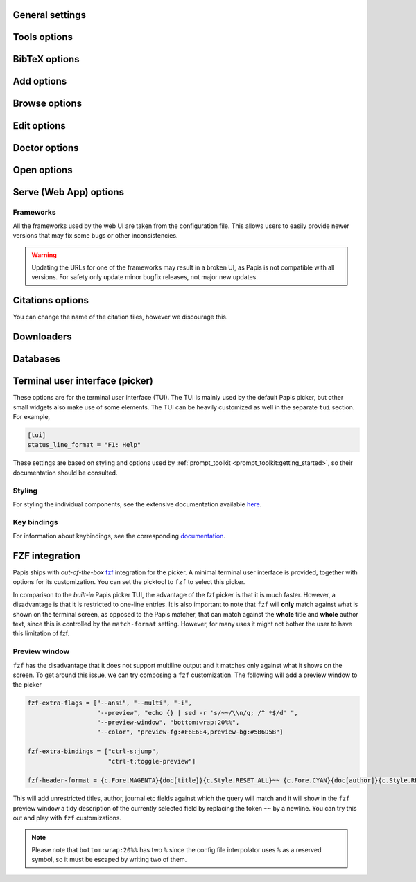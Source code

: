 .. _general-settings:

General settings
----------------

.. papis-config:: local-config-file

    Relative path of the local configuration file that Papis will additionally
    read. The file must be present in the current directory or in the base
    directory of a given library.

    This can be used to set special configuration settings for a library that
    do not clutter your global configuration file. This is particularly useful
    if the library is shared with someone else (or just on a different machine)
    and you want them to have the same settings. For example, say you're sharing
    a library with your friend Fulano. You have your library at::

        ~/Documents/lib-with-fulano

    and you've created a local configuration file at::

        ~/Documents/lib-with-fulano/.papis.config

    Then, you can share your library (through e.g. Dropbox or a network drive)
    and have the same settings for the library across machines, e.g. to generate
    consistent references with :confval:`ref-format`. In this setup,
    whenever Fulano uses that library, their Papis calls will also read the
    configuration settings and use the same settings.

.. papis-config:: dir-umask

    This is the default :func:`os.umask` that will be used to create the new
    directories for documents and libraries.

.. papis-config:: use-git

    Some commands will issue `git <https://git-scm.com/>`__ commands if this
    option is set to *True*. For example ``papis mv`` or ``papis rename`` can
    automatically commit any changes to a document by default. See
    :ref:`Git support <git-support>` for additional details.

.. papis-config:: user-agent

    `User agent <https://en.wikipedia.org/wiki/User_agent>`__ used by Papis
    whenever querying information from external sources.

.. papis-config:: scripts-short-help-regex

    This is the format of the short help indicator in external Papis
    commands. In general, for an external command, the first lines are expected
    to resemble

    .. code:: python

        #!/usr/bin/env python3
        # papis-short-help: My awesome script fixes everything

.. papis-config:: info-name

    The default name for files containing the document metadata. In Papis, these
    are referred to as *info files* (see :ref:`info-file`) and contain metadata
    in the YAML format.

.. papis-config:: doc-url-key-name

    Some documents might have multiple URLs associated with them, e.g. remote
    URLs from different sources or a file URL. This setting can be used to
    choose which one is more appropriate to use in different settings, e.g.
    the Crossref importer uses it to download files.

.. papis-config:: default-library

    The name of the library that is to be used when Papis is run without the
    ``-l``/``--lib`` argument. Papis will not immediately check if this library
    exists in the configuration file or that it is correctly configured.

.. papis-config:: format-doc-name

    This setting controls the name of the document in the papis format strings
    like in format strings such as :confval:`match-format` or
    :confval:`header-format`. For instance, if you are managing
    videos, you might want to set this option to ``vid`` in order to set  the
    :confval:`header-format` to

    .. code:: ini

        header-format = {vid[title]} - {vid[director]} - {vid[duration]}.

.. papis-config:: match-format

    Default format that is used to match a document in the default Papis picker
    and in the ``papis`` database backend. For example, if the ``match-format``
    is set to ``{doc[year]} {doc[author]}``, then words from the title will not
    match the document, only using the year or the author will work. It is
    recommended to set this to all the keys used by :confval:`header-format`,
    so that any visible information can be matched.

.. papis-config:: header-format

    Default format that is used to show a document in the default Papis picker.
    This can be a complex multiline string containing any key from a document.

.. papis-config:: header-format-file

    If the :confval:`header-format` grows too complex, it can be
    stored in a separate file. This option should give the path to that file (in
    which case the ``header-format`` option will be ignored). For example, this
    can be set to

    .. code:: ini

        header-format-file = ~/.config/papis/styles/header-format.txt

.. papis-config:: info-allow-unicode

    If *True*, this flag will allow unicode characters in your *info files*.
    Otherwise, the strings will be decoded and written as bytes. Unless you have
    very strong reasons not to, this should always be set to *True* (we live
    a unicode world after all!).

.. papis-config:: unique-document-keys

    Whenever you add a new document, Papis tries to figure out if
    you have already added this document before. This is partially done
    checking for matches in some special keys. This setting controls which keys
    are checked.

    For instance, if you add a paper with a given ``doi``, and then you
    add another document with the same ``doi``, then Papis will notify
    you that there is already another document with this ``doi`` because
    the ``doi`` key is part of the ``unique-document-keys`` option.

.. papis-config:: document-description-format

    Papis sometimes will have to tell you which document it is processing. This
    format string can be used to display the document to the user in a
    non-intrusive way. Preferable, this should be a short string that allows
    easily identifying which document is being referenced.

.. papis-config:: sort-field

    This setting controls which field queries are sorted by before being presented
    to the user in, e.g., the picker. Most commands support a ``--sort`` option
    that uses this setting as its default value.

.. papis-config:: sort-reverse

    A setting that augments :confval:`sort-field` by allowing the
    documents to be sorted in reverse order. Most commands support a ``--reverse``
    flag that uses this setting as a default value.

.. papis-config:: formatter

    Picks the formatter for templated strings in the configuration file and
    in various strings presented to the user. Supported formatters are

    * ``"python"``: based on :class:`papis.format.PythonFormatter`.
    * ``"jinja2"``: based on :class:`papis.format.Jinja2Formatter`.

    Note that the default values of many of the papis configuration settings are
    based on the Python formatter. These will need to all be specified explicitly
    if another formatter is chosen.

    **Note** The older (misspelled) version ``"formater"`` is deprecated.

Tools options
-------------

.. papis-config:: opentool

    This is a general program that will be used to open document files. Papis
    is not intended to detect the type of file that is being opened or decide on
    how to open the document. Therefore, the ``opentool`` should handle this
    functionality. If you are on Linux, you might want to take a look at
    `ranger <https://ranger.github.io>`__ or just use ``xdg-open``. For macOS
    users, this should likely be set to ``open``.

.. papis-config:: browser
    :default: $BROWSER

    Program to be used for opening websites, the default is the environment
    variable ``$BROWSER``.

.. papis-config:: picktool

    This is the program used whenever Papis asks to pick a document for a
    query, pick a file to open, or any other such use case with multiple options.
    The following pickers are available:

    * ``"papis"``: uses ``papis.picker.Picker`` to display and search
      through documents.
    * ``"fzf"``: uses `fzf <https://github.com/junegunn/fzf>` to display and search
      through documents.

    Papis pickers use a plugin architecture similar to other components
    (see :ref:`plugin-architecture`) with the ``papis.picker`` entrypoint. Note
    that not all plugins will support all the same features.

.. papis-config:: editor
    :default: $EDITOR

    Editor used to edit files in papis, e.g., for the ``papis edit``
    command. This will search for the ``$EDITOR`` environment variable or the
    ``$VISUAL`` environment variables to obtain a default if it is not set.
    Otherwise, the default :confval:`opentool` will be used.

.. papis-config:: file-browser

    File browser used when opening a directory. It defaults to the default file
    browser in your system. However, you can set it to different file browsers,
    such as ``dolphin``, ``thunar`` or ``ranger``, to name a few.

.. _bibtex-options:

BibTeX options
--------------

.. papis-config:: bibtex-journal-key

    This option allows the user to set the key for the journal entry when using
    ``papis export --bibtex``. The intended use of such a setting is to allow
    selecting e.g. abbreviated journal titles for publishers that require it.
    For example, if the document has a ``abbrev_journal_title`` key that should
    be used instead of the default ``journal`` key.

.. papis-config:: extra-bibtex-keys

    A list of additional keys, besides the known standard BibTeX keys from
    :data:`~papis.bibtex.bibtex_keys`, to add to the BibTeX export. This can be
    used to include keys such as ``doc_url`` or ``tags`` to the export by
    setting

    .. code:: ini

        [mylib]
        extra-bibtex-keys = ["doc_url", "tags"]

    These keys will likely not be recognized by the BibTeX engine, so they should
    be used with care. However, they can be useful when exporting documents as
    a form of backup to be imported in another library later.

.. papis-config:: bibtex-ignore-keys

    A list of keys that should be ignored when exporting to BibTeX. This might
    be useful if you have some keys that have a lot of content, such as
    ``abstract``, or maybe you have used a valid BibTeX key for some other
    purpose, like the ``note`` key.

.. papis-config:: extra-bibtex-types

    A list of additional types, besides the known standard BibTeX types from
    :data:`~papis.bibtex.bibtex_types`, that should be allowed for a BibTeX export.
    These types can be added as

    .. code:: ini

        [mylib]
        extra-bibtex-types = ["wikipedia", "video", "song"]

.. papis-config:: bibtex-unicode

    A flag used to choose whether or not to allow direct Unicode characters in
    the document fields to be exported into the BibTeX text. Some engines, such
    as `Biber <https://github.com/plk/biber>`__ support Unicode by default and
    should be used whenever possible.

.. papis-config:: bibtex-export-file

    A flag that can be used to add a ``"file"`` field to exported BibTeX entries.
    The files are added as a semicolon separated string.

    This entry used to be named ``bibtex-export-zotero-file`` and should be
    used instead.

.. papis-config:: multiple-authors-format

    A format string for concatenating author fields into a string that can be
    used for display purposes or for building the ``author`` key for the
    document. For example, when retrieving automatic author information from
    services like `Crossref <https://www.crossref.org>`__, Papis builds the
    ``author`` using this setting. For instance, this can be set to

    .. code:: ini

        multiple-authors-format = {au[family]} -- {au[given]}

    which for the author ``{"family": "Einstein", "given": "Albert"}`` would
    construct the string ``Einstein -- Albert``. In most circumstances, multiple
    authors are then concatenated together using
    :confval:`multiple-authors-separator`.

.. papis-config:: multiple-authors-separator

    A string used with :confval:`multiple-authors-format` to
    concatenate multiple authors, e.g. into the ``authors`` document key.
    By default, this is set to ``and``, which is the separator used by
    BibTeX in its so-called *name-lists*.

.. _add-command-options:

Add options
-----------

.. papis-config:: ref-format

    This option is used to set the ``ref`` key in the *info file* when a document
    is created. In BibLaTeX, the reference (or ref for short) is also sometimes
    called a citation key. The reference format is usually heavily customized
    by users, depending on their personal preferences. For example to use a
    ``FirstAuthorYear`` format, set

    .. code:: ini

        ref-format = {doc[author_list][0][family]}{doc[year]}

    However, any custom string can be used, e.g.

    .. code:: ini

        ref-format = {doc[title]:.15} {doc[author]:.6} {doc[year]}

    The resulting reference is also cleaned up by Papis to ensure that no invalid
    characters make it into final version. If a reference does not exist in the
    document, it is created using :func:`papis.bibtex.create_reference`. Any
    reference is then cleaned up using :func:`papis.bibtex.ref_cleanup`.

    .. warning::

        Note that the reference clean up can result in a heavily modified version
        compared to the string that was set by the ``ref-format`` option. For example,
        all spaces are transformed into underscores and all unicode characters are
        converted to their closest ASCII representation.

        If you want to add some punctuation, dots (``.``) and underscores (``_``)
        can be escaped by a backslash. For example,

        .. code:: ini

            ref-format = {doc[author_list][0][surname]}\.{doc[year]}

.. papis-config:: add-folder-name

    Set the default name for the folder of newly added documents. For example,
    if you want the folder of your documents to be named after the format
    ``author-title`` then you should set it to

    .. code:: ini

        add-folder-name = ``{doc[author]}-{doc[title]}``

    You can create formatted subfolders by using path separators
    (i.e., ``/``) in this format string, e.g.

    .. code:: ini

        add-folder-name = ``{doc[year]} / {doc[author]}-{doc[title]}``

    If this setting is empty, a (MD5) hash of some document contents followed
    by the author names is used. This will generally result in unique folder
    names. If a folder name is not unique and the document does not appear to
    be a duplicate, a suffix ``-a``, ``-b``, etc. is added to the names.

.. papis-config:: add-file-name
    :type: str

    Set the default file name for newly added documents, similarly to
    :confval:`add-folder-name`. If it is not set, the names of the
    files will be cleaned and taken *as-is*.

.. papis-config:: add-subfolder

    Configure a default for the ``--subfolder`` command-line option of ``papis add``.
    Note that, this setting is not allowed to contain formatting options. However,
    one can also specify nested sub-folders.

.. papis-config:: add-confirm

    A setting that controls the default for the ``--confirm`` flag of ``papis add``.
    If set to *True*, then the flag will be added by default and additional
    confirmation will be asked for when adding the document. In this case, the
    confirmation can be turned off using ``--no-confirm`` on an individual basis.

.. papis-config:: add-edit

    A setting that controls the default for the ``--edit`` flag of ``papis add``.
    If set to *True*, then the flag will be added by default and an editor will
    be opened before the document is saved for additional modifications. In this
    case, the edit can be disabled using ``--no-edit`` on an individual basis.

.. papis-config:: add-open

    A setting that controls the default for the ``--open`` flag of ``papis add``.
    If set to *True*, then the flag will be added by default and a viewer will
    be opened to allow checking every file added to the document. In this
    case, the open can be disabled using ``--no-open`` on an individual basis.

.. papis-config:: add-download-files

    A setting that controls the default for the ``--download-files`` flag of
    ``papis add``. If set to *True*, then the flag will be added by default and
    the selected importers and downloaders will attempt to also download files
    (metadata is always downloaded). In this case, the download can be disabled
    by using ``--no-download-files`` on an individual basis.

.. papis-config:: add-fetch-citations

    A setting that controls the default for the ``--fetch-citations flag of
    ``papis add``. If set to *True*, then the flag will be added by default
    and Papis will attempt to retrieve citations for the newly added document.
    In this case, the fetching can be disabled by using ``--no-fetch-citations``
    on an individual basis.

.. papis-config:: auto-doctor

   A setting that controls the default for the ``--auto-doctor`` flag of
   ``papis add`` and ``papis update``. If set to *True*, then the flag will be
   enabled by default and the doctor fixes will be applied to new documents.
   In this case, the automatic fixers can be disabled by using
   ``--no-auto-doctor`` on an individual basis.

.. papis-config:: time-stamp

    A setting that controls if a timestamp is added to a document on
    ``papis add``. The timestamp uses the standard ISO format and can be used
    for sorting and querying like any other fields.

Browse options
--------------

.. papis-config:: browse-key

    This setting provides the key that is used to generate a URL for the
    ``papis browse`` command. In the simplest case, ``browse-key`` is just a
    key in the document (e.g. ``url``) that contains a URL to open. It also
    supports the following special values:

    * ``"doi"``: construct a URL from the DOI as ``https://dx.doi.org/<DOI>``.
    * ``"isbn"``: construct a URL from the ISBN as ``https://isbnsearch/isbn/<ISBN>``.
    * ``"ads"``: construct a URL for the Astrophysics Data System as
      ``https://ui.adsabs.harvard.edu/abs/<DOI>``.
    * ``"auto"``: automatically pick between ``url``, ``doi`` and ``isbn``
      (first existing key is chosen).
    * ``"search-engine"``: the :confval:`search-engine` is used
      to search for the contents of :confval:`browse-query-format`.

    If the required keys are not found in the document (e.g. the DOI or the
    ISBN), the key will fallback to the ``"search-engine"`` case.

.. papis-config:: browse-query-format

    The query string that is to be searched for in the ``papis browse`` command
    whenever a search engine is used (see :confval:`browse-key`).

.. papis-config:: search-engine

    Search engine to be used by some commands like ``papis browse``. This should be
    a base URL that is then used to construct a search as ``<BASE>/?<PARAMS>``.

.. _edit-command-options:

Edit options
------------

.. papis-config:: notes-name

    In ``papis edit`` you can edit notes about the document. ``notes-name``
    is the default name of the notes file. The ``notes-name`` is formatted by the
    :confval:`formatter`, so that the filename of notes can be
    dynamically defined, e.g.:

    .. code:: ini

        notes-name = notes_{doc[ref]}.rst

.. papis-config:: notes-template

    When editing notes for the first time, a preliminary notes file will be
    generated based on a template. The path to this template is specified by
    ``notes-template``. The template will then be formatted by
    :confval:`formatter`. This can be useful to enforce the same
    style in the notes for all documents.

    Default value is set to the empty ``""``, which will return an empty notes
    file. If no file is found at the path to the template, then also an empty
    notes file will be generated.

.. _marks-options:

Doctor options
--------------

.. papis-config:: doctor-default-checks

    A list of checks that are performed by default.

.. papis-config:: doctor-keys-exist-keys

    A list of keys used by the ``keys-exist`` check. The check will show an
    error if these keys are not present in a document.

.. papis-config:: doctor-duplicated-keys-keys

    A list of keys used by the ``duplicated-keys`` check. The check will show
    an error if the value of these keys is duplicated across multiple documents.

.. papis-config:: doctor-duplicated-values-keys

   A list of keys used by the ``duplicated-values`` check. The check will show
   an error if any of the keys listed here have repeated values. This can check,
   e.g., if a file was mistakenly added multiple times or if a tag already
   exists in the document.

.. papis-config:: doctor-html-codes-keys

    A list of keys used by the ``html-codes`` check. The check will show an error
    if any of the keys contain unwanted HTML codes, e.g. ``&amp;``.

.. papis-config:: doctor-html-tags-keys

    A list of keys used by the ``html-tags`` check. The check will show an error
    if any of the keys contain unwanted HTML tags, e.g. ``<div>``.

.. papis-config:: doctor-key-type-check-keys

   A list of strings ``key:type`` used by the ``key-type`` check. This
   check will show an error if the key does not have the corresponding type. The
   type should be a builtin Python type. For example, this can be
   ``["year:int", "tags:list"]`` to check that the year is an integer and the
   tags are given as a list in a document.

.. papis-config:: doctor-key-type-check-separator
    :type: str

    A separator used by the ``key-type`` check fixer. When converting from
    :class:`str` to :class:`list`, it is used to split the string into a list,
    and when converting from :class:`list` to :class:`str`, it is used to join
    list items. The split will ignore additional whitespace around the separator
    (for instance, when set to ``,``, the string ``"extra,    whitespace"`` will
    be converted to the list ``["extra", "whitespace"]``). To preserve leading
    or trailing whitespace in the separator, make sure to quote it (for instance,
    ``", "``).

Open options
------------

.. papis-config:: open-mark

    A setting that controls the default for the ``--mark`` flag of ``papis open``.
    If set to *True*, then the flag will be added by default and the mark will
    be opened for editing. In this case, the open can be disabled using
    ``--no-mark`` on an individual basis.

.. papis-config:: mark-key-name

    This is the default key name for the marks in the *info file*. For
    example, if you set ``mark-key-name = bookmarks`` then you would have
    in your ``info.yaml`` file

    .. code:: yaml

        author: J. Krishnamurti
        bookmarks:
        - name: Chapter 1
          value: 120

.. papis-config:: mark-format-name

    This is the name of the mark to be passed to
    :confval:`mark-header-format` and other such settings, similarly
    to :confval:`format-doc-name`. For example, if we want to set
    it to ``m``, then other settings must be consistent, e.g.

    .. code:: ini

        mark-format-name = m
        mark-header-format = {m[value]} - {m[name]}

.. papis-config:: mark-header-format

    This is the format of the mark when shown in a picker, similarly to
    :confval:`header-format`. This can be changed to allow for
    more complex marks. However, by default, we just assume that each mark is
    of the form ``{"name": <NAME>, "value": <VALUE>}``.

.. papis-config:: mark-match-format

    Format in which the mark name has to match the user input, similarly to
    :confval:`match-format`.

.. papis-config:: mark-opener-format

    Due to the difficulty to generalize opening a general document at a given
    bookmark, the user should set this to whatever suits their needs. For example

    - If you are using the PDF viewer ``evince`` and you want to open a
      mark, you would use::

        mark-opener-format = evince -p {mark[value]}

    - If you are using ``okular`` you would use::

        mark-opener-format = okular -p {mark[value]}

    - If you are using ``zathura``, then use::

        mark-opener-format = zathura -P {mark[value]}

Serve (Web App) options
-----------------------

.. papis-config:: serve-default-tag-sorting

   The default sorting strategy used on the "Tags" tab of the Web UI. Can be
   either ``'alpha'`` for sorting by tags' names or ``'numeric'`` for sorting by
   their frequency of use.

.. papis-config:: serve-empty-query-get-all-documents

    If *True*, when no documents are found by a query then all documents are
    shown instead. By default this is false, since showing all the documents
    can be slow.

.. papis-config:: serve-enable-timeline

    If *True*, the :confval:`time-stamp` of documents is used to
    create a timeline for when the documents were added.

.. papis-config:: serve-timeline-max

    Maximum number of documents to display in the timeline.

Frameworks
^^^^^^^^^^

All the frameworks used by the web UI are taken from the configuration file. This
allows users to easily provide newer versions that may fix some bugs or other
inconsistencies.

.. warning::

    Updating the URLs for one of the frameworks may result in a broken UI, as
    Papis is not compatible with all versions. For safety only update minor
    bugfix releases, not major new updates.

.. papis-config:: serve-user-css

    A list of ``href`` URLs that will be added to the header of each webpage
    of the web UI. These style sheets are added to the end and can be used to
    overwrite previous entries.

.. papis-config:: serve-user-js

    A list of ``href`` URLs that will be added to the header of each webpage
    of the web UI. These scripts are added to the end and can be used to
    overwrite previous entries.

.. papis-config:: serve-bootstrap-css

    Link to the desired version of the Bootstrap framework.

.. papis-config:: serve-bootstrap-js

    Link to the desired version of the Bootstrap framework.

.. papis-config:: serve-jquery-js

    Link to the desired version of the jQuery framework.

.. papis-config:: serve-jquery.dataTables-css

    Link to the desired version of the `jQuery DataTables <https://datatables.net/>`__
    framework.

.. papis-config:: serve-jquery.dataTables-js

    Link to the desired version of the `jQuery DataTables <https://datatables.net/>`__
    framework.

.. papis-config:: serve-katex-css

    Link to the desired version of the `KaTeX <https://katex.org/>`__ framework.

.. papis-config:: serve-katex-js

    Link to the desired version of the `KaTeX <https://katex.org/>`__ framework.

.. papis-config:: serve-katex-auto-render-js

    Link to the desired version of the
   `KaTeX Auto-render <https://katex.org/docs/autorender.html>`__ extension.

.. papis-config:: serve-ace-urls

    A list of links to the desired version of the `Ace editor <https://ace.c9.io/>`__.
    This should contain all necessary links to all the desired modes and
    keybindings, as exemplified by the default values.

.. papis-config:: serve-timeline-css

    Link to the desired version of the `Timeline <https://timeline.knightlab.com/>`__
    widget.

.. papis-config:: serve-timeline-js

    Link to the desired version of the `Timeline <https://timeline.knightlab.com/>`__
    widget.

Citations options
-----------------

You can change the name of the citation files, however we discourage this.

.. papis-config:: citations-file-name

    The name of the file to store the citations of the documents.

.. papis-config:: cited-by-file-name

    The name of the file to store the citations to the document.

Downloaders
-----------

.. papis-config:: downloader-proxy
    :type: str

    There is the possibility of download papers using a proxy. We use :mod:`requests`
    to handle web queries, which has extensive documentation on how to use
    proxies
    `here <https://docs.python-requests.org/en/latest/user/advanced/#proxies>`__.
    This value should give a URL that can be used as a proxy for both HTTP
    and HTTPS.

.. papis-config:: isbn-service

    Sets the ISBN service used by the ISBN importer. Available plugins are
    documented
    `here <https://isbnlib.readthedocs.io/en/latest/devs.html#plugins>`__.

Databases
---------

.. papis-config:: default-query-string

    This is the default query that a command will take if no query string is given
    at the command line. For example, if you want to open all papers authored
    by ``John Smith`` whenever you do not specify an input query string, then setting::

        default-query-string = author:"John Smith"

    would do the trick. Note that each :confval:`database-backend`
    will have a different search query, so this setting is specific to the
    default ``papis`` backend.

.. papis-config:: database-backend

    The backend to use in the database. The database is used to store the
    document in a library for improved querying performance and can be better
    thought of as a cache. The supported backends are

    - ``"papis"``: a backend that uses the :mod:`pickle` format as a storage
      format and has a query syntax based on :mod:`papis.docmatcher`.
    - ``"whoosh"``: a backend that uses `whoosh <https://whoosh.readthedocs.io/en/latest/>`__.
      for its storage and querying needs.

.. papis-config:: use-cache

    If set to *False*, then no database caching layer is used. This is only
    effective when using the ``papis`` backend and disables the storage aspects,
    while keeping the query syntax.

    If the cache is disabled, then every call to Papis commands will have to
    walk the library directory tree to gather all the documents. This can be
    very slow for large libraries.

.. papis-config:: cache-dir
    :default: $XDG_CACHE_HOME

    The default directory where the cache for the ``papis`` backend is stored.

.. papis-config:: whoosh-schema-fields

    Python list with the ``TEXT`` fields that should be included in the
    whoosh database schema. For instance, say that you want to be able
    to search for the ``doi`` and ``ref`` of the documents, then you could
    include::

        whoosh-schema-fields = ['doi', 'ref']

.. papis-config:: whoosh-schema-prototype

    This is the model for the whoosh schema, check
    `the documentation <https://whoosh.readthedocs.io/en/latest/schema.html>`__
    for more information. The resulting string is passed to :func:`eval`, so
    care should be taken when modifying it.

Terminal user interface (picker)
--------------------------------

These options are for the terminal user interface (TUI). The TUI is mainly used
by the default Papis picker, but other small widgets also make use of some elements.
The TUI can be heavily customized as well in the separate ``tui`` section. For
example,

.. code:: ini

    [tui]
    status_line_format = "F1: Help"

These settings are based on styling and options used by
:ref:`prompt_toolkit <prompt_toolkit:getting_started>`, so their documentation
should be consulted.

Styling
^^^^^^^

For styling the individual components, see the extensive documentation available
`here <https://python-prompt-toolkit.readthedocs.io/en/master/pages/advanced_topics/styling.html>`__.

.. papis-config:: status_line_format
    :section: tui

    This is the format of the string that appears at the bottom in the picker
    status line. Right now there are only two variables defined:
    ``selected_index`` and ``number_of_documents``.

.. papis-config:: status_line_style
    :section: tui

    The style the status line should based on the ``prompt_toolkit`` styling,
    e.g.``fg:#ff00aa bg:black``.

.. papis-config:: message_toolbar_style
    :section: tui

    The style of the message toolbar. This toolbar is the one where messages of
    the ``echo`` command are rendered.

.. papis-config:: options_list.selected_margin_style
    :section: tui

    Style of the margin of the selected document in the picker.

.. papis-config:: options_list.unselected_margin_style
    :section: tui

    Style of the margin of the unselected documents in the picker. If no
    styling is desired on these elements, this setting can be empty.

.. papis-config:: error_toolbar_style
    :section: tui

    The style for the error message toolbar.

.. papis-config:: editmode
    :section: tui

    Controls keybindings when typing text in various TUI widgets. This can be
    set to either ``emacs`` or ``vi`` type keybindings. If this does not tell you
    anything, you can just leave it as is.

Key bindings
^^^^^^^^^^^^

For information about keybindings, see the corresponding
`documentation <https://python-prompt-toolkit.readthedocs.io/en/master/pages/advanced_topics/key_bindings.html>`__.

.. papis-config:: move_down_key
    :section: tui

.. papis-config:: move_up_key
    :section: tui

.. papis-config:: move_down_while_info_window_active_key
    :section: tui

.. papis-config:: move_up_while_info_window_active_key
    :section: tui

.. papis-config:: focus_command_line_key
    :section: tui

.. papis-config:: edit_document_key
    :section: tui

.. papis-config:: open_document_key
    :section: tui

.. papis-config:: show_help_key
    :section: tui

.. papis-config:: show_info_key
    :section: tui

.. papis-config:: go_top_key
    :section: tui

.. papis-config:: go_bottom_key
    :section: tui

.. papis-config:: mark_key
    :section: tui

FZF integration
---------------

Papis ships with *out-of-the-box* `fzf <https://github.com/junegunn/fzf>`__
integration for the picker.  A minimal terminal user interface is provided,
together with options for its customization. You can set the picktool to
``fzf`` to select this picker.

In comparison to the *built-in* Papis picker TUI, the advantage of the fzf
picker is that it is much faster. However, a disadvantage is that it is
restricted to one-line entries. It is also important to note that ``fzf`` will
**only** match against what is shown on the terminal screen, as opposed to the
Papis matcher, that can match against the **whole** title and **whole** author
text, since this is controlled by the ``match-format`` setting.
However, for many uses it might not bother the user to have this limitation
of fzf.

.. papis-config:: fzf-binary

    Path to or name of the fzf binary.

.. papis-config:: fzf-extra-flags

    Extra flags to be passed to fzf every time it gets called.

.. papis-config:: fzf-extra-bindings

    Extra bindings to fzf as a Python list. Refer to the fzf documentation for
    more details.

.. papis-config:: fzf-header-format

    Format for the entries for fzf.
    Notice that if you want colors you should add the ``--ansi`` flag to
    ``fzf-extra-flags`` and include the colors in the
    :confval:`header-format` as ``ansi`` escape sequences.

    The papis format string is given the additional variable ``c`` which
    contains the package ``colorama`` in it. Refer to the ``colorama``
    `documentation <https://github.com/tartley/colorama/blob/master/colorama/ansi.py#L49>`__.
    to see which colors are available. For instance, if you want the title in
    red, you would put in your ``fzf-header-format``

    .. code:: python

        "{c.Fore.RED}{doc[title]}{c.Style.RESET_ALL}"

Preview window
^^^^^^^^^^^^^^

``fzf`` has the disadvantage that it does not support multiline output and
it matches only against what it shows on the screen. To get around this issue,
we can try composing a ``fzf`` customization. The following will add a preview
window to the picker

.. code:: ini

    fzf-extra-flags = ["--ansi", "--multi", "-i",
                       "--preview", "echo {} | sed -r 's/~~/\\n/g; /^ *$/d' ",
                       "--preview-window", "bottom:wrap:20%%",
                       "--color", "preview-fg:#F6E6E4,preview-bg:#5B6D5B"]

    fzf-extra-bindings = ["ctrl-s:jump",
                          "ctrl-t:toggle-preview"]

    fzf-header-format = {c.Fore.MAGENTA}{doc[title]}{c.Style.RESET_ALL}~~ {c.Fore.CYAN}{doc[author]}{c.Style.RESET_ALL}~~ {c.Fore.YELLOW}«{doc[year]}»{c.Style.RESET_ALL}~~ {c.Fore.YELLOW}{doc[journal]}{c.Style.RESET_ALL}~~ :{doc[tags]}

This will add unrestricted titles, author, journal etc fields against which the
query will match and it will show in the ``fzf`` preview window a tidy description
of the currently selected field by replacing the token ``~~`` by a newline. You
can try this out and play with ``fzf`` customizations.

.. note::

    Please note that ``bottom:wrap:20%%`` has two ``%`` since the config file
    interpolator uses ``%`` as a reserved symbol, so it must be escaped
    by writing two of them.
